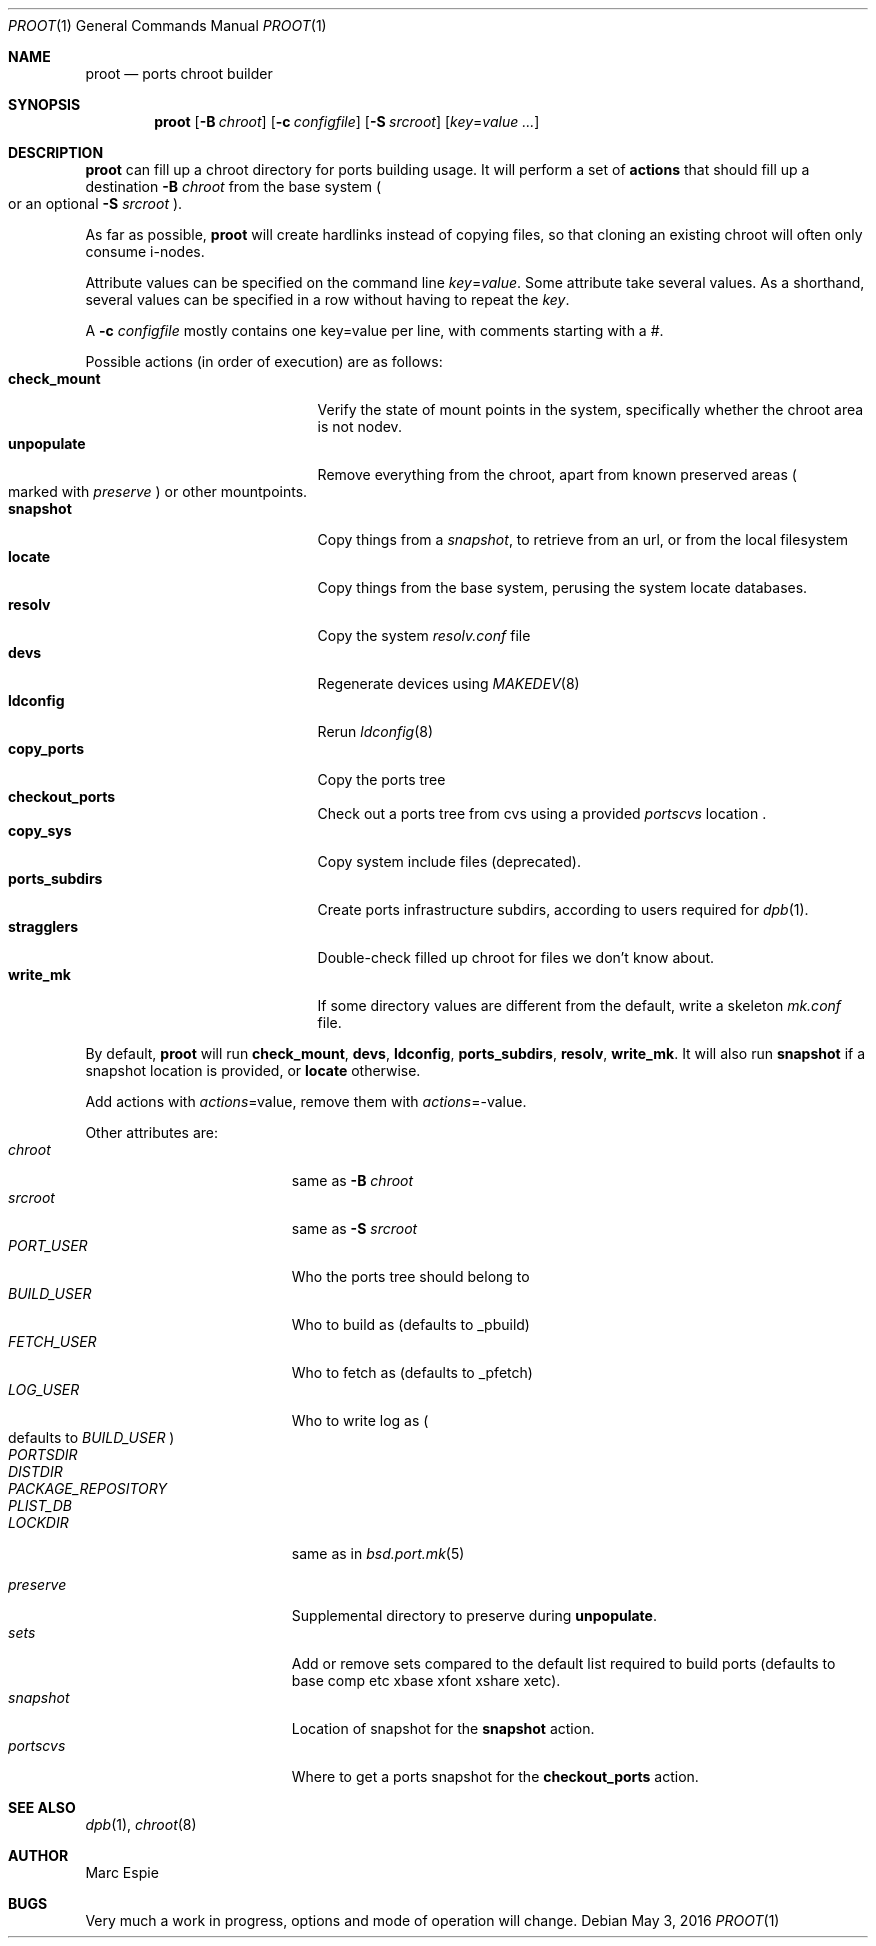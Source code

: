 .\"	$OpenBSD: proot.1,v 1.3 2016/05/03 09:20:30 espie Exp $
.\"
.\" Copyright (c) 2016 Marc Espie <espie@openbsd.org>
.\"
.\" Permission to use, copy, modify, and distribute this software for any
.\" purpose with or without fee is hereby granted, provided that the above
.\" copyright notice and this permission notice appear in all copies.
.\"
.\" THE SOFTWARE IS PROVIDED "AS IS" AND THE AUTHOR DISCLAIMS ALL WARRANTIES
.\" WITH REGARD TO THIS SOFTWARE INCLUDING ALL IMPLIED WARRANTIES OF
.\" MERCHANTABILITY AND FITNESS. IN NO EVENT SHALL THE AUTHOR BE LIABLE FOR
.\" ANY SPECIAL, DIRECT, INDIRECT, OR CONSEQUENTIAL DAMAGES OR ANY DAMAGES
.\" WHATSOEVER RESULTING FROM LOSS OF USE, DATA OR PROFITS, WHETHER IN AN
.\" ACTION OF CONTRACT, NEGLIGENCE OR OTHER TORTIOUS ACTION, ARISING OUT OF
.\" OR IN CONNECTION WITH THE USE OR PERFORMANCE OF THIS SOFTWARE.
.\"
.Dd $Mdocdate: May 3 2016 $
.Dt PROOT 1
.Os
.Sh NAME
.Nm proot
.Nd ports chroot builder
.Sh SYNOPSIS
.Nm proot
.Bk -words
.Op Fl B Ar chroot
.Op Fl c Ar configfile
.Op Fl S Ar srcroot
.Op Ar key Ns = Ns Ar value ...
.Ek
.Sh DESCRIPTION
.Nm
can fill up a chroot directory for ports building usage.
It will perform a set of
.Cm actions
that should fill up a destination
.Fl B Ar chroot
from the base system
.Po
or an optional
.Fl S Ar srcroot
.Pc .
.Pp
As far as possible,
.Nm
will create hardlinks instead of copying files, so that cloning an existing
chroot will often only consume i-nodes.
.Pp
Attribute values can be specified on the command line
.Ar key Ns = Ns Ar value .
Some attribute take several values.
As a shorthand, several values can be specified in a row without having
to repeat the
.Ar key .
.Pp
A
.Fl c Ar configfile
mostly contains one key=value per line, with comments starting
with a #.
.Pp
Possible actions (in order of execution) are as follows:
.Bl -tag -width Dssssssssssss -compact -offset indent
.It Cm check_mount
Verify the state of mount points in the system, specifically whether
the chroot area is not nodev.
.It Cm unpopulate
Remove everything from the chroot, apart from known preserved areas
.Po marked with
.Ar preserve
.Pc
or other mountpoints.
.It Cm snapshot
Copy things from a
.Ar snapshot ,
to retrieve from an url, or from the local filesystem
.It Cm locate
Copy things from the base system, perusing the system locate databases.
.It Cm resolv
Copy the system
.Pa resolv.conf
file
.It Cm devs
Regenerate devices using
.Xr MAKEDEV 8
.It Cm ldconfig
Rerun
.Xr ldconfig 8
.It Cm copy_ports
Copy the ports tree
.It Cm checkout_ports
Check out a ports tree from cvs using a provided
.Ar portscvs
location .
.It Cm copy_sys
Copy system include files (deprecated).
.It Cm ports_subdirs
Create ports infrastructure subdirs, according to users required for
.Xr dpb 1 .
.It Cm stragglers
Double-check filled up chroot for files we don't know about.
.It Cm write_mk
If some directory values are different from the default,
write a skeleton
.Pa mk.conf
file.
.El
.Pp
By default,
.Nm
will run
.Cm check_mount , devs , ldconfig , ports_subdirs , resolv , write_mk .
It will also run
.Cm snapshot
if a snapshot location is provided,
or
.Cm locate
otherwise.
.Pp
Add actions with
.Ar actions Ns = Ns value ,
remove them with
.Ar actions Ns = Ns - Ns value .
.Pp
Other attributes are:
.Bl -tag -width Dssssssssss -offset indent -compact
.It Ar chroot
same as
.Fl B Ar chroot
.It Ar srcroot
same as
.Fl S Ar srcroot
.It Ar PORT_USER
Who the ports tree should belong to
.It Ar BUILD_USER
Who to build as (defaults to _pbuild)
.It Ar FETCH_USER
Who to fetch as (defaults to _pfetch)
.It Ar LOG_USER
Who to write log as
.Po
defaults to
.Ar BUILD_USER
.Pc
.It Ar PORTSDIR
.It Ar DISTDIR
.It Ar PACKAGE_REPOSITORY
.It Ar PLIST_DB
.It Ar LOCKDIR
same as in
.Xr bsd.port.mk 5
.Pp
.It Ar preserve
Supplemental directory to preserve during
.Cm unpopulate .
.It Ar sets
Add or remove sets compared to the default list required to build ports
(defaults to base comp etc xbase xfont xshare xetc).
.It Ar snapshot
Location of snapshot for the
.Cm snapshot
action.
.It Ar portscvs
Where to get a ports snapshot for the
.Cm checkout_ports
action.
.El
.Pp
.Sh SEE ALSO
.Xr dpb 1 ,
.Xr chroot 8
.Sh AUTHOR
Marc Espie
.Sh BUGS
Very much a work in progress, options and mode of operation will change.
